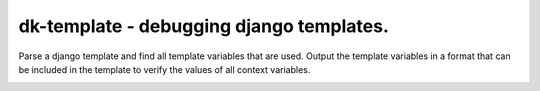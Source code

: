 

dk-template - debugging django templates.
====================================================

Parse a django template and find all template variables that are used.
Output the template variables in a format that can be included in the
template to verify the values of all context variables.


.. image:: https://github.com/datakortet/dk-template/actions/workflows/ci-cd.yml/badge.svg
   :target: https://github.com/datakortet/dk-template/actions/workflows/ci-cd.yml


.. image:: https://codecov.io/gh/datakortet/dk-template/branch/master/graph/badge.svg?token=rG43wgZ3aK
   :target: https://codecov.io/gh/datakortet/dk-template


.. image:: https://pepy.tech/badge/dk-template
   :target: https://pepy.tech/project/dk-template
   :alt: Downloads

.. image:: https://img.shields.io/badge/docs-darkgreen.svg
   :target: https://norsktest.gitlab.io/dk-template
   :alt: documentation

.. image:: https://codecov.io/gl/norsktest/dk-template/branch/master/graph/badge.svg?token=6E4JXSMACJ
  :target: https://codecov.io/gl/norsktest/dk-template
